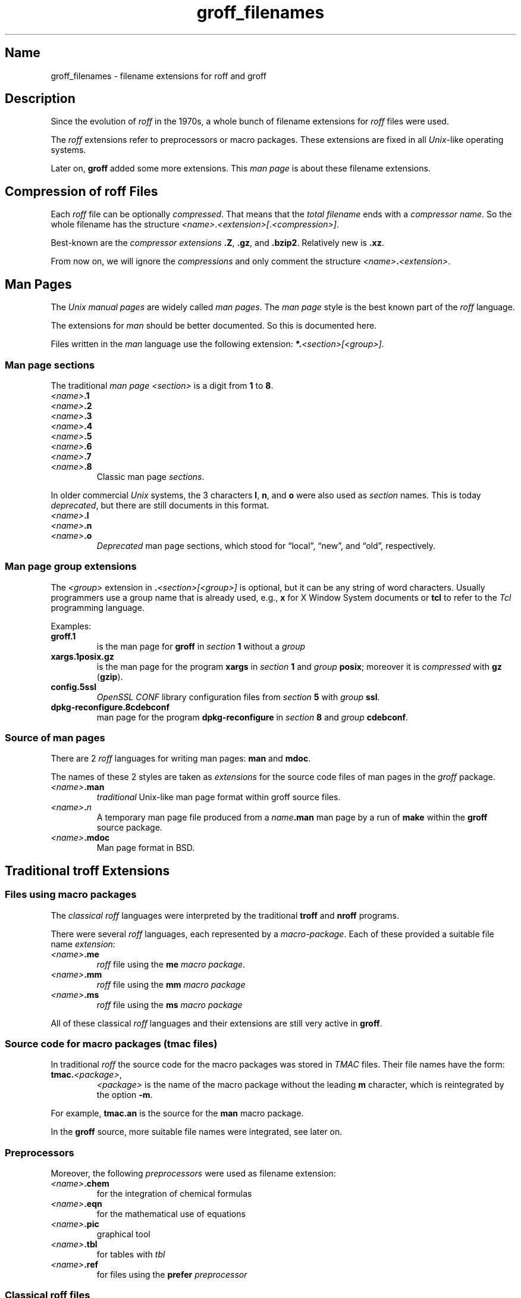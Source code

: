 .TH groff_filenames @MAN5EXT@ "@MDATE@" "groff @VERSION@"
.SH Name
groff_filenames \- filename extensions for roff and groff
.
.\" Save and disable compatibility mode (for, e.g., Solaris 10/11).
.do nr *groff_groff_filenames_5_man_C \n[.cp]
.cp 0
.
.
.\" ====================================================================
.\" Legal Terms
.\" ====================================================================
.\"
.\" Copyright (C) 2013-2018 Free Software Foundation, Inc.
.\"
.\" This file is part of groff, a free software project.  You can
.\" redistribute it and/or modify it under the terms of the GNU General
.\" Public License version 2 (GPL2) as published by the Free Software
.\" Foundation (FSF).
.\"
.\" The license text can be found in the internet at
.\" <http://www.gnu.org/licenses>.
.
.
.\" ====================================================================
.SH Description
.\" ====================================================================
.
Since the evolution of
.I roff
in the 1970s, a whole bunch of filename extensions for
.I roff
files were used.
.
.
.P
The
.I roff
extensions refer to preprocessors or macro packages.
.
These extensions are fixed in all
.IR Unix \-like
operating systems.
.
.
.P
Later on,
.B groff
added some more extensions.
.
This
.I man page
is about these filename extensions.
.
.
.\" ====================================================================
.SH "Compression of roff Files"
.\" ====================================================================
.
Each
.I roff
file can be optionally
.IR compressed .
.
That means that the
.I total filename
ends with a
.IR "compressor name" .
.
So the whole filename has the structure
.IR <name> . <extension>[ . <compression>] .
.
.
.P
Best-known are the
.I compressor extensions
.BR .Z ,
.BR .gz ,
and
.BR .bzip2 .
.
Relatively new is
.BR .xz .
.
.
.P
From now on, we will ignore the
.I compressions
and only comment the structure
.IB <name> . <extension>\fR.\fP
.
.
.\" ====================================================================
.SH "Man Pages"
.\" ====================================================================
.
The
.I Unix manual pages
are widely called
.IR "man pages" .
.
The
.I man page
style is the best known part of the
.I roff
language.
.
.
.P
The extensions for
.I man
should be better documented.
.
So this is documented here.
.
.
.P
Files written in the
.I man
language use the following extension:
.BI *. <section>[<group>] \fR.\fP
.
.
.\" ====================================================================
.SS "Man page sections"
.\" ====================================================================
.
The traditional
.I man page <section>
is a digit from
.B 1
to
.BR 8 .
.
.
.TP
.IB <name> .1
.TQ
.IB <name> .2
.TQ
.IB <name> .3
.TQ
.IB <name> .4
.TQ
.IB <name> .5
.TQ
.IB <name> .6
.TQ
.IB <name> .7
.TQ
.IB <name> .8
Classic man page
.IR sections .
.
.
.P
.\" NOTE: There was once a feeble attempt in this direction, but it
.\" hasn't been true in any sense for a long time.
.\"Linux added the section number
.\".B 9
.\"for kernel man pages.
.\".
.\".
.\".TP
.\".IB <name> .9
.\".I Linux
.\"kernel man pages
.\".
.\".
.P
In older commercial
.I Unix
systems, the 3 characters
.BR l ,
.BR n ,
and
.B o
were also used as
.I section
names.
.
This is today
.IR deprecated ,
but there are still documents in this format.
.
.
.TP
.IB <name> .l
.TQ
.IB <name> .n
.TQ
.IB <name> .o
.I Deprecated
man page sections, which stood for \[lq]local\[rq], \[lq]new\[rq], and
\[lq]old\[rq], respectively.
.
.
.\" ====================================================================
.SS "Man page group extensions"
.\" ====================================================================
.
The
.I <group>
extension in
.BI . <section>[<group>]
is optional, but it can be any string of word characters.
.
Usually programmers use a group name that is already used, e.g.,
.B x
for
X Window System
documents or
.B tcl
to refer to the
.I Tcl
programming language.
.
.
.P
Examples:
.
.
.TP
.B groff.1
is the man page for
.B groff
in
.I section
.B 1
without a
.I group
.
.
.TP
.B xargs.1posix.gz
is the man page for the program
.B xargs
in
.I section
.B 1
and
.I group
.BR posix ;
moreover it is
.I compressed
with
.B gz
.RB ( gzip ).
.
.
.TP
.B config.5ssl
.I "OpenSSL CONF"
library configuration files from
.I section
.B 5
with
.I group
.BR ssl .
.
.
.TP
.B dpkg\-reconfigure.8cdebconf
man page for the program
.B dpkg\-reconfigure
in
.I section
.B 8
and
.I group
.BR cdebconf .
.
.
.\" ====================================================================
.SS "Source of man pages"
.\" ====================================================================
.
There are 2
.I roff
languages for writing man pages:
.B man
and
.BR mdoc .
.
.
.P
The names of these 2 styles are taken as
.I extensions
for the source code files of man pages in the
.I groff
package.
.
.
.TP
.IB <name> .man
.I traditional
Unix-like man page format within groff source files.
.
.
.TP
.IB <name> . n
A temporary man page file produced from a
.IB name .man
man page by a run of
.B make
within the
.B groff
source package.
.
.
.TP
.IB <name> .mdoc
Man page format in BSD.
.
.
.\" ====================================================================
.SH "Traditional troff Extensions"
.\" ====================================================================
.
.\" ====================================================================
.SS "Files using macro packages"
.\" ====================================================================
.
The
.I "classical roff"
languages were interpreted by the traditional
.B "troff"
and
.B "nroff"
programs.
.
.
.P
There were several
.I roff
languages, each represented by a
.IR "macro-package" .
.
Each of these provided a suitable file name
.IR extension :
.
.
.TP
.IB <name> .me
.I roff
file using the
.B me
.IR "macro package" .
.
.
.TP
.IB <name> .mm
.I roff
file using the
.B mm
.I macro package
.
.
.TP
.IB <name> .ms
.I roff
file using the
.B ms
.I macro package
.
.
.P
All of these classical
.I roff
languages and their extensions are still very active in
.BR groff .
.
.
.\" ====================================================================
.SS "Source code for macro packages (tmac files)"
.\" ====================================================================
.
In traditional
.I roff
the source code for the macro packages was stored in
.I TMAC
files.
.
Their file names have the form:
.
.
.TP
.BI tmac. <package> \fR,\fP
.I <package>
is the name of the macro package without the leading
.B m
character, which is reintegrated by the option
.BR -m .
.
.
.P
For example,
.B tmac.an
is the source for the
.B man
macro package.
.
.
.P
In the
.B groff
source, more suitable file names were integrated, see later on.
.
.
.\" ====================================================================
.SS Preprocessors
.\" ====================================================================
.
Moreover, the following
.I preprocessors
were used as filename extension:
.
.
.TP
.IB <name> .chem
for the integration of chemical formulas
.
.
.TP
.IB <name> .eqn
for the mathematical use of equations
.
.
.TP
.IB <name> .pic
graphical tool
.
.
.TP
.IB <name> .tbl
for tables with
.I tbl
.
.
.TP
.IB <name> .ref
for files using the
.B prefer
.I preprocessor
.
.
.\" ====================================================================
.SS "Classical roff files"
.\" ====================================================================
.
.TP
.IB <name> .t
.TQ
.IB <name> .tr
for files using the
.I roff
language of any kind
.
.
.\" ====================================================================
.SH "New groff Extensions"
.\" ====================================================================
.
.I "GNU roff"
.B groff
is the actual
.I roff
standard, both for classical
.I roff
and new extensions.
.
So even the used new extensions in the source code should be regarded
as actual standard.
.
The following extensions are used instead of classical
.B .t
or
.BR .tr :
.
.
.TP
.IB <name> .groff
.TQ
.IB <name> .roff
general ending for files using the
.I groff language
.
.
.\" ====================================================================
.SS "Source code for macro packages (tmac files)"
.\" ====================================================================
.
As the classical form
.BI tmac. <package_without_m> \fR,\fP
of the
.I TMAC
file names is quite strange,
.
.I groff
added the following structures:
.
.
.TP
.IB <package_without_m> .tmac
.TQ
.BI m <package> .tmac
.TQ
.BI groff_m <package> .tmac
.
.
.\" ====================================================================
.SS "Files using new macro packages"
.\" ====================================================================
.
.I Groff
uses the following new macro packages:
.
.
.TP
.IB <name> .mmse
file with swedish
.B mm
.I macros
for
.B groff
.
.
.TP
.IB <name> .mom
files written in the
.I "groff macro package"
.B mom
.
.
.TP
.IB <name> .www
files written in
.BR HTML -like
.I groff
.IR macros .
.
.
.\" ====================================================================
.SS "Preprocessors and postprocessors"
.\" ====================================================================
.
.TP
.IB <name> .hdtbl
Heidelberger tables, an alternative to the preprocessor
.IR tbl .
.
See
.BR groff_hdtbl (@MAN7EXT@).
.
.
.TP
.IB <name> .grap
files written for the graphical
.B grap
processor.
.
.
.TP
.IB <name> .grn
for including
.BR gremlin (@MAN1EXT@),
pictures, see
.BR grn (@MAN1EXT@).
.
.
.TP
.IB <name> .pdfroff
transform this file with
.B pdfroff
of the
.I groff
system
.
.
.\" ====================================================================
.SH Authors
.\" ====================================================================
.
This document was written by
.MT groff\-bernd\:.warken\-72@\:web\:.de
Bernd Warken
.ME .
.
.
.\" ====================================================================
.SH "See Also"
.\" ====================================================================
.
.
.TP
History and future
.BR roff (@MAN7EXT@),
.BR man\-pages (7),
.BR groff_diff (@MAN7EXT@),
.BR groff (@MAN7EXT@)
.
.
.TP
.I Compression
.BR uncompress (1posix),
.BR gzip2 (1),
.BR bzip2 (1),
.BR xz (1)
.
.
.\" Restore compatibility mode (for, e.g., Solaris 10/11).
.cp \n[*groff_groff_filenames_5_man_C]
.
.
.\" Local Variables:
.\" fill-column: 72
.\" mode: nroff
.\" End:
.\" vim: set filetype=groff textwidth=72:
